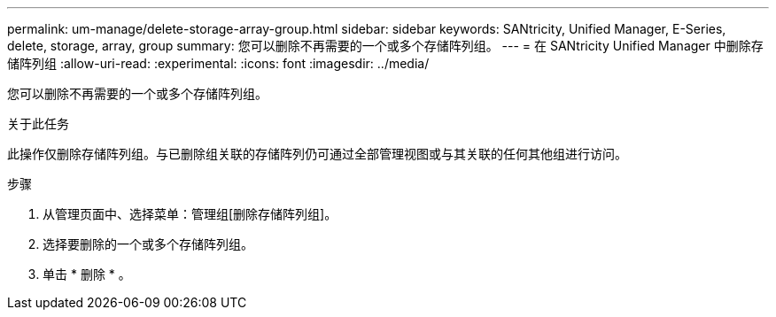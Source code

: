 ---
permalink: um-manage/delete-storage-array-group.html 
sidebar: sidebar 
keywords: SANtricity, Unified Manager, E-Series, delete, storage, array, group 
summary: 您可以删除不再需要的一个或多个存储阵列组。 
---
= 在 SANtricity Unified Manager 中删除存储阵列组
:allow-uri-read: 
:experimental: 
:icons: font
:imagesdir: ../media/


[role="lead"]
您可以删除不再需要的一个或多个存储阵列组。

.关于此任务
此操作仅删除存储阵列组。与已删除组关联的存储阵列仍可通过全部管理视图或与其关联的任何其他组进行访问。

.步骤
. 从管理页面中、选择菜单：管理组[删除存储阵列组]。
. 选择要删除的一个或多个存储阵列组。
. 单击 * 删除 * 。


